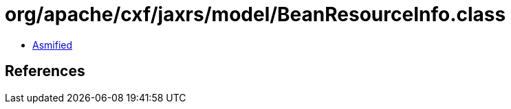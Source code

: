 = org/apache/cxf/jaxrs/model/BeanResourceInfo.class

 - link:BeanResourceInfo-asmified.java[Asmified]

== References

